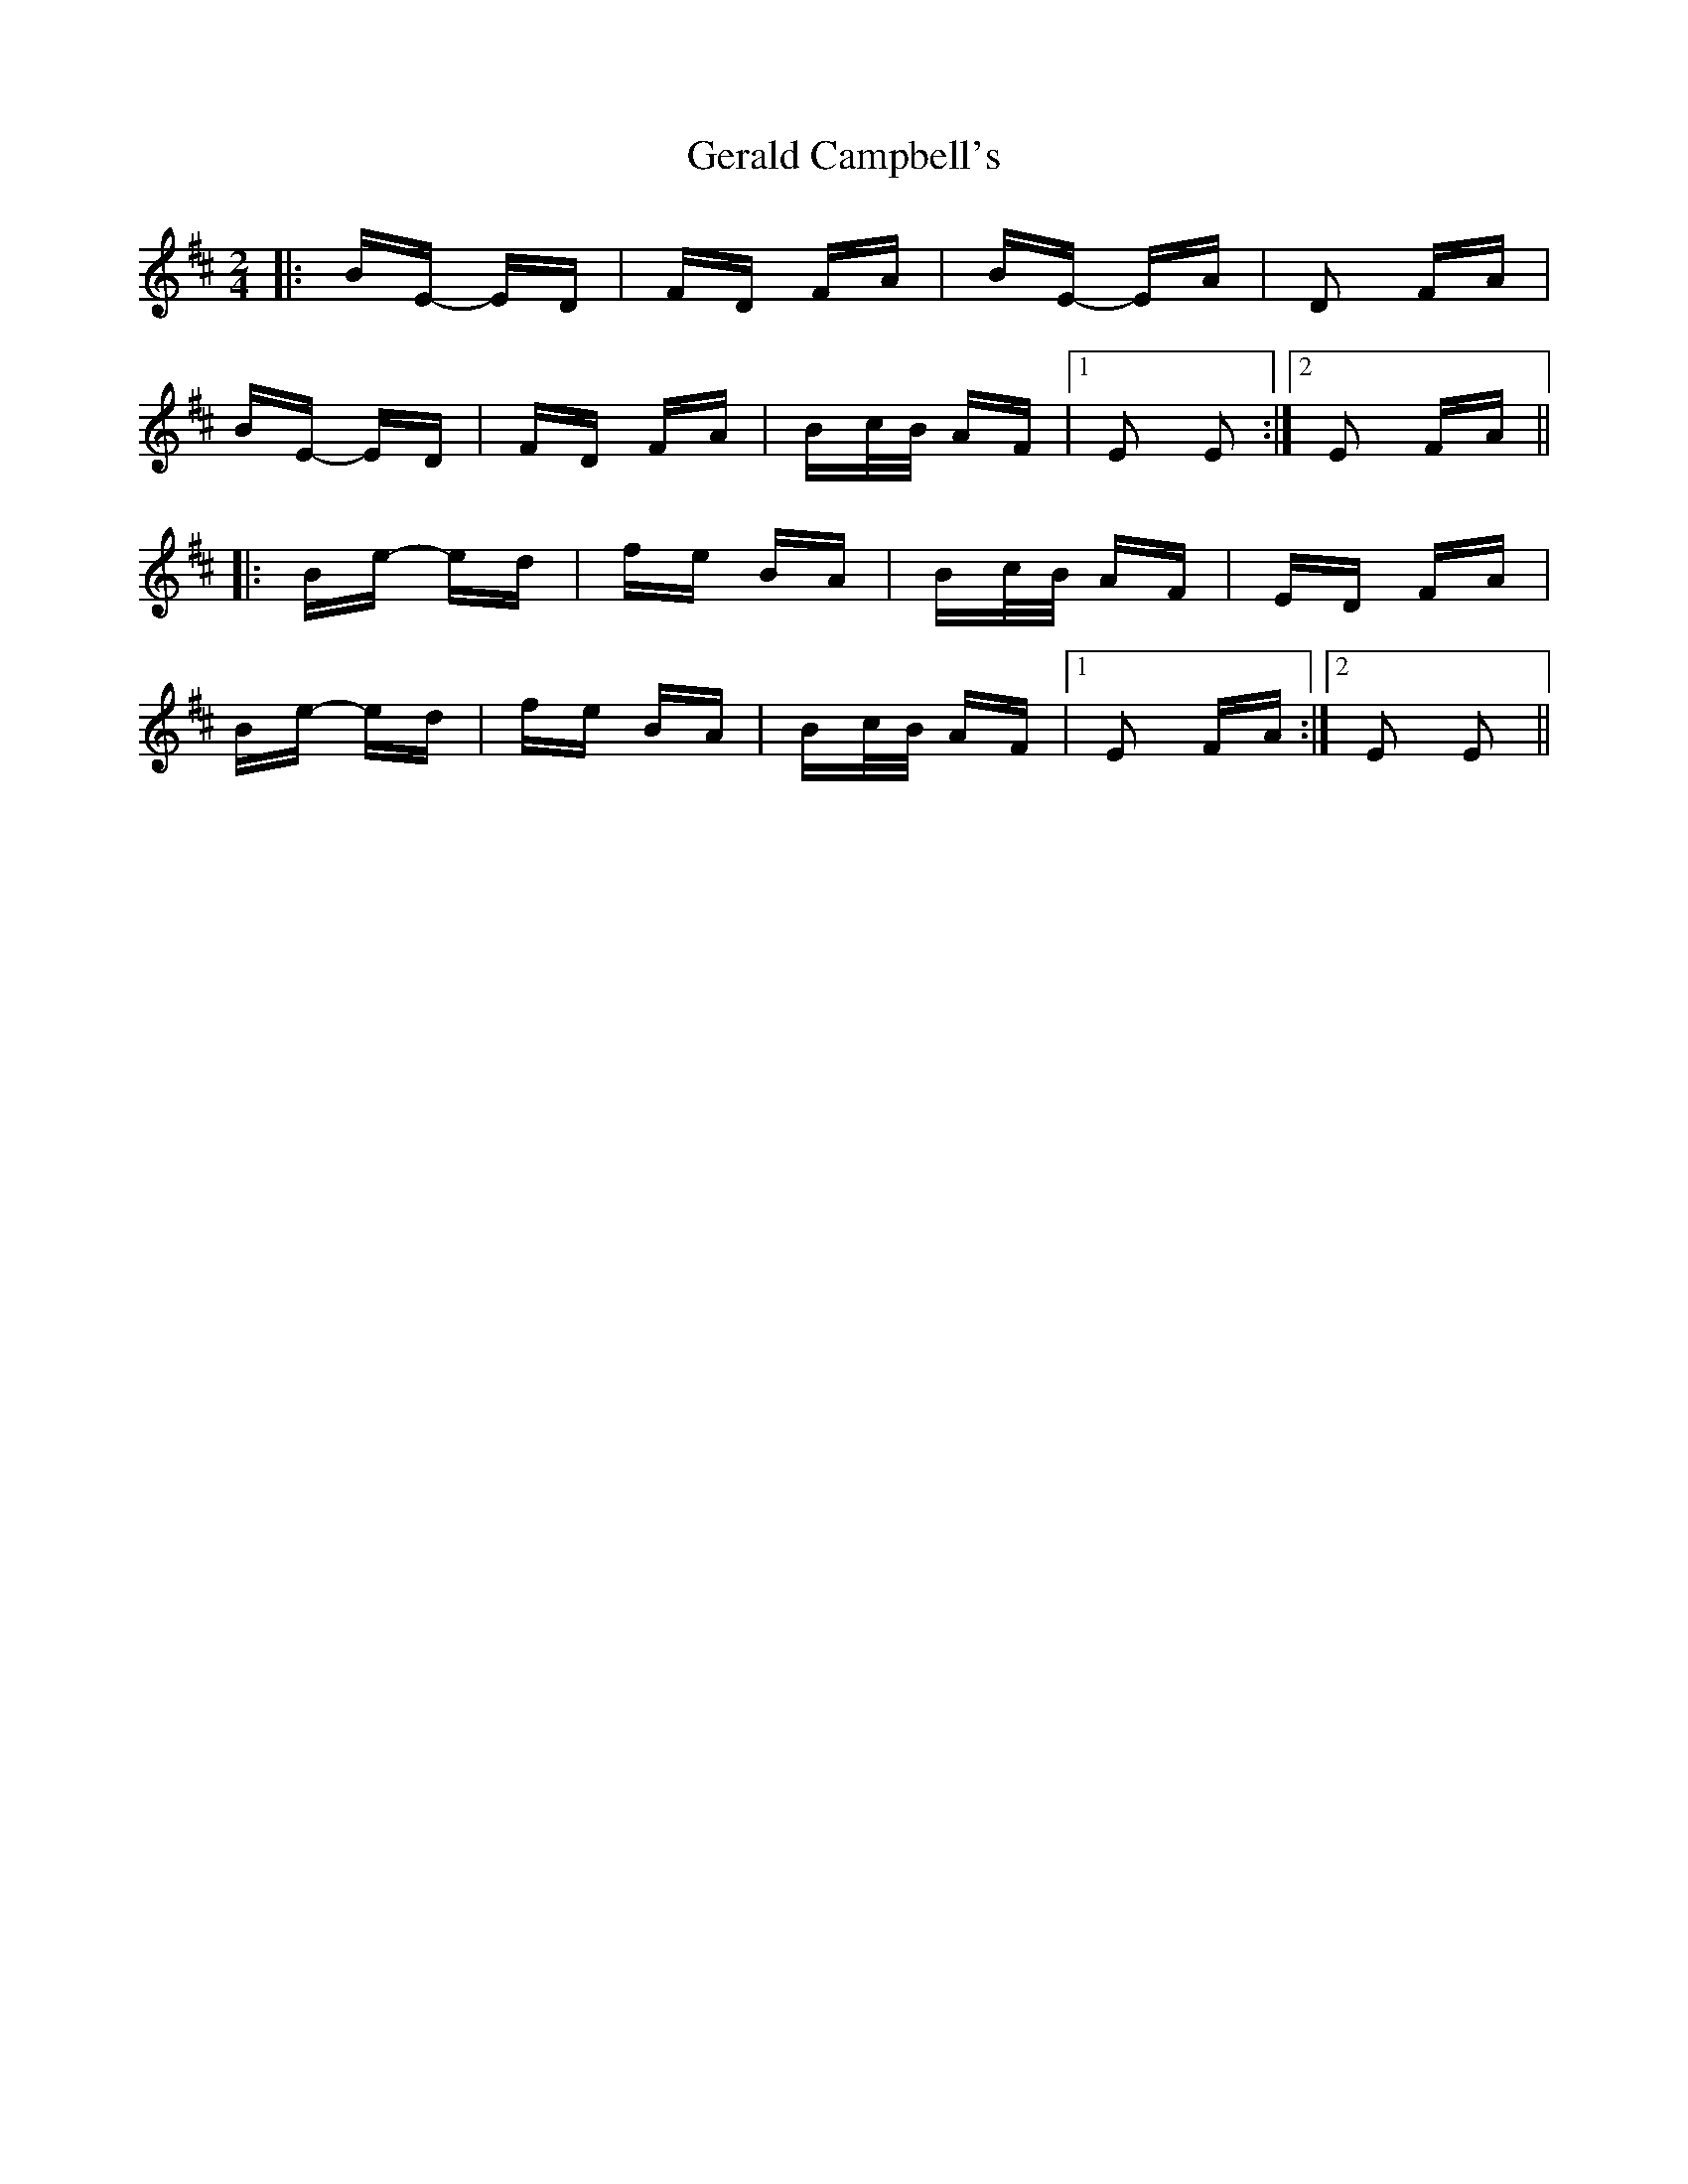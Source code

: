 X: 15051
T: Gerald Campbell's
R: polka
M: 2/4
K: Edorian
|:BE- ED|FD FA|BE- EA|D2 FA|
BE- ED|FD FA|Bc/B/ AF|1 E2 E2:|2 E2 FA||
|:Be- ed|fe BA|Bc/B/ AF|ED FA|
Be- ed|fe BA|Bc/B/ AF|1 E2 FA:|2 E2 E2||


